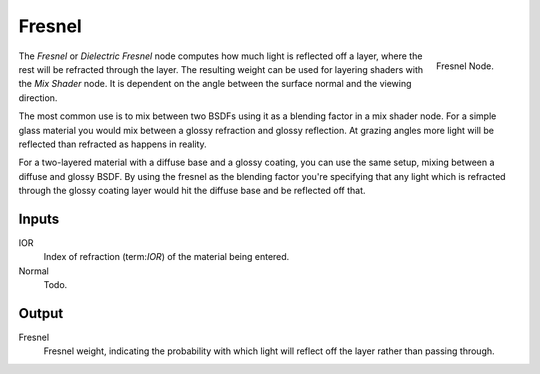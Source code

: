 
*******
Fresnel
*******

.. figure:: /images/cycles_nodes_fresnel.png
   :align: right

   Fresnel Node.


The *Fresnel* or *Dielectric Fresnel* node computes how much light is reflected off a layer,
where the rest will be refracted through the layer.
The resulting weight can be used for layering shaders with the *Mix Shader* node.
It is dependent on the angle between the surface normal and the viewing direction.

The most common use is to mix between two BSDFs using it as a blending factor in a mix shader node.
For a simple glass material you would mix between a glossy refraction and glossy reflection.
At grazing angles more light will be reflected than refracted as happens in reality.

For a two-layered material with a diffuse base and a glossy coating,
you can use the same setup, mixing between a diffuse and glossy BSDF. By using the fresnel as
the blending factor you're specifying that any light which is refracted through the glossy
coating layer would hit the diffuse base and be reflected off that.


Inputs
======

IOR
   Index of refraction (term:`IOR`) of the material being entered.
Normal
   Todo.


Output
======

Fresnel
   Fresnel weight, indicating the probability with which light
   will reflect off the layer rather than passing through.
